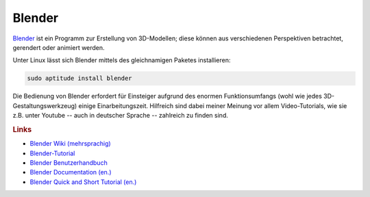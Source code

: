 .. _Blender-Tool:

Blender
=======

`Blender <http://www.blender.org>`_ ist ein Programm zur Erstellung von
3D-Modellen; diese können aus verschiedenen Perspektiven betrachtet, gerendert
oder animiert werden.

Unter Linux lässt sich Blender mittels des gleichnamigen Paketes installieren:

.. code-block:: bash

    sudo aptitude install blender

Die Bedienung von Blender erfordert für Einsteiger aufgrund des enormen
Funktionsumfangs (wohl wie jedes 3D-Gestaltungswerkzeug) einige
Einarbeitungszeit. Hilfreich sind dabei meiner Meinung vor allem
Video-Tutorials, wie sie z.B. unter Youtube -- auch in deutscher Sprache --
zahlreich zu finden sind.

.. rubric:: Links 



* `Blender Wiki (mehrsprachig) <http://wiki.blender.org/index.php/DE/Main_Page>`_
* `Blender-Tutorial <http://blender-tutorial.de/inhaltsverzeichnis-zum-blender-tutorial-11934/>`_
* `Blender Benutzerhandbuch <http://wiki.blender.org/index.php/Doc:DE/2.6/Manual>`_
* `Blender Documentation (en.) <http://www.artistx.org/downloads/artistx_documentation/manuals/blender/htmlI/>`_
* `Blender Quick and Short Tutorial (en.) <http://www.ee.oulu.fi/~kapu/cg_course/bigfiles/blender/blendman.html>`_

..  * `Blender from Noob to Pro <https://en.wikibooks.org/wiki/Blender_3D:_Noob_to_Pro/Todo>`_
..  * `Blenderguru Tutorials (en.) <http://www.blenderguru.com/>`_



